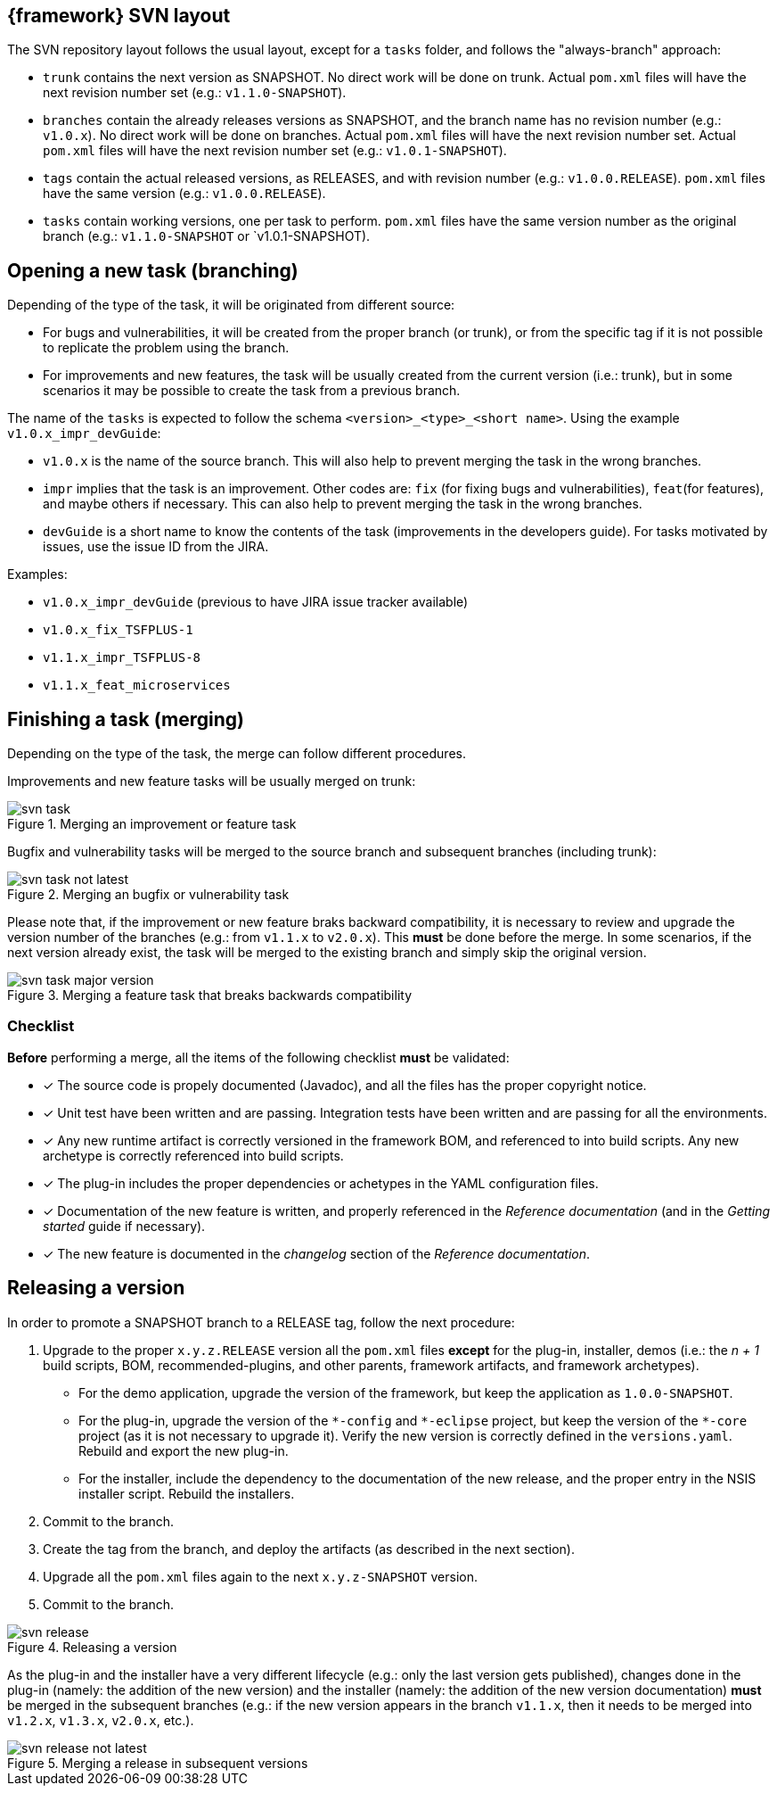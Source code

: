 
:fragment:


== {framework} SVN layout

The SVN repository layout follows the usual layout, except for a `tasks` folder, and follows the "always-branch" approach:

* `trunk` contains the next version as SNAPSHOT. No direct work will be done on trunk. Actual `pom.xml` files will have the next revision number set (e.g.: `v1.1.0-SNAPSHOT`).

* `branches` contain the already releases versions as SNAPSHOT, and the branch name has no revision number (e.g.: `v1.0.x`). No direct work will be done on branches. Actual `pom.xml` files will have the next revision number set. Actual `pom.xml` files will have the next revision number set (e.g.: `v1.0.1-SNAPSHOT`).

* `tags` contain the actual released versions, as RELEASES, and with revision number (e.g.: `v1.0.0.RELEASE`). `pom.xml` files have the same version (e.g.: `v1.0.0.RELEASE`).

* `tasks` contain working versions, one per task to perform. `pom.xml` files have the same version number as the original branch (e.g.: `v1.1.0-SNAPSHOT` or `v1.0.1-SNAPSHOT). 


== Opening a new task (branching)

Depending of the type of the task, it will be originated from different source:

* For bugs and vulnerabilities, it will be created from the proper branch (or trunk), or from the specific tag if it is not possible to replicate the problem using the branch.

* For improvements and new features, the task will be usually created from the current version (i.e.: trunk), but in some scenarios it may be possible to create the task from a previous branch.

The name of the `tasks` is expected to follow the schema `<version>_<type>_<short name>`. Using the example `v1.0.x_impr_devGuide`:

* `v1.0.x` is the name of the source branch. This will also help to prevent merging the task in the wrong branches.

* `impr` implies that the task is an improvement. Other codes are: `fix` (for fixing bugs and vulnerabilities), `feat`(for features), and maybe others if necessary. This can also help to prevent merging the task in the wrong branches.

* `devGuide` is a short name to know the contents of the task (improvements in the developers guide). For tasks motivated by issues, use the issue ID from the JIRA.

Examples:

* `v1.0.x_impr_devGuide` (previous to have JIRA issue tracker available)
* `v1.0.x_fix_TSFPLUS-1`
* `v1.1.x_impr_TSFPLUS-8`
* `v1.1.x_feat_microservices`

== Finishing a task (merging)

Depending on the type of the task, the merge can follow different procedures.

Improvements and new feature tasks will be usually merged on trunk:

.Merging an improvement or feature task
image::altemista-cloudfwk-documentation/developers/svn_task.png[align="center"]

Bugfix and vulnerability tasks will be merged to the source branch and subsequent branches (including trunk):

.Merging an bugfix or vulnerability task
image::altemista-cloudfwk-documentation/developers/svn_task_not_latest.png[align="center"]

Please note that, if the improvement or new feature braks backward compatibility, it is necessary to review and upgrade the version number of the branches (e.g.: from `v1.1.x` to `v2.0.x`). This *must* be done before the merge. In some scenarios, if the next version already exist, the task will be merged to the existing branch and simply skip the original version.

.Merging a feature task that breaks backwards compatibility
image::altemista-cloudfwk-documentation/developers/svn_task_major_version.png[align="center"]


=== Checklist

*Before* performing a merge, all the items of the following checklist *must* be validated:

- [*] The source code is propely documented (Javadoc), and all the files has the proper copyright notice.

- [*] Unit test have been written and are passing. Integration tests have been written and are passing for all the environments.

- [*] Any new runtime artifact is correctly versioned in the framework BOM, and referenced to into build scripts. Any new archetype is correctly referenced into build scripts.

- [*] The plug-in includes the proper dependencies or achetypes in the YAML configuration files.

- [*] Documentation of the new feature is written, and properly referenced in the _Reference documentation_ (and in the _Getting started_ guide if necessary).

- [*] The new feature is documented in the _changelog_ section of the _Reference documentation_.


== Releasing a version

In order to promote a SNAPSHOT branch to a RELEASE tag, follow the next procedure:

. Upgrade to the proper `x.y.z.RELEASE` version all the `pom.xml` files *except* for the plug-in, installer, demos (i.e.: the _n + 1_ build scripts, BOM, recommended-plugins, and other parents, framework artifacts, and framework archetypes).

	* For the demo application, upgrade the version of the framework, but keep the application as `1.0.0-SNAPSHOT`.

	* For the plug-in, upgrade the version of the `{asterisk}-config` and `{asterisk}-eclipse` project, but keep the version of the `{asterisk}-core` project (as it is not necessary to upgrade it). Verify the new version is correctly defined in the `versions.yaml`. Rebuild and export the new plug-in.

	* For the installer, include the dependency to the documentation of the new release, and the proper entry in the NSIS installer script. Rebuild the installers.

. Commit to the branch.

. Create the tag from the branch, and deploy the artifacts (as described in the next section).

. Upgrade all the `pom.xml` files again to the next `x.y.z-SNAPSHOT` version.

. Commit to the branch.

.Releasing a version
image::altemista-cloudfwk-documentation/developers/svn_release.png[align="center"]

As the plug-in and the installer have a very different lifecycle (e.g.: only the last version gets published), changes done in the plug-in (namely: the addition of the new version) and the installer (namely: the addition of the new version documentation) *must* be merged in the subsequent branches (e.g.: if the new version appears in the branch `v1.1.x`, then it needs to be merged into `v1.2.x`, `v1.3.x`, `v2.0.x`, etc.).

.Merging a release in subsequent versions
image::altemista-cloudfwk-documentation/developers/svn_release_not_latest.png[align="center"]
